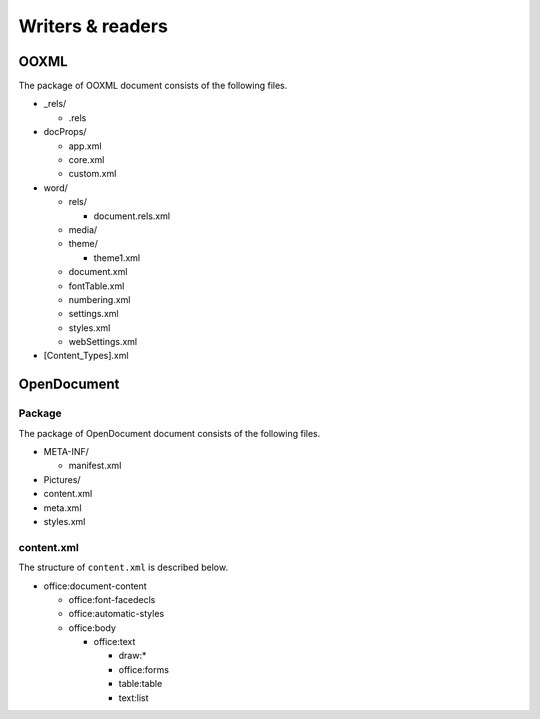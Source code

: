 .. _writersreaders:

Writers & readers
=================

OOXML
-----

The package of OOXML document consists of the following files.

-  \_rels/

   -  .rels

-  docProps/

   -  app.xml
   -  core.xml
   -  custom.xml

-  word/

   -  rels/

      -  document.rels.xml

   -  media/
   -  theme/

      -  theme1.xml

   -  document.xml
   -  fontTable.xml
   -  numbering.xml
   -  settings.xml
   -  styles.xml
   -  webSettings.xml

-  [Content\_Types].xml

OpenDocument
------------

Package
~~~~~~~

The package of OpenDocument document consists of the following files.

-  META-INF/

   -  manifest.xml

-  Pictures/
-  content.xml
-  meta.xml
-  styles.xml

content.xml
~~~~~~~~~~~

The structure of ``content.xml`` is described below.

-  office:document-content

   -  office:font-facedecls
   -  office:automatic-styles
   -  office:body

      -  office:text

         -  draw:\*
         -  office:forms
         -  table:table
         -  text:list
  